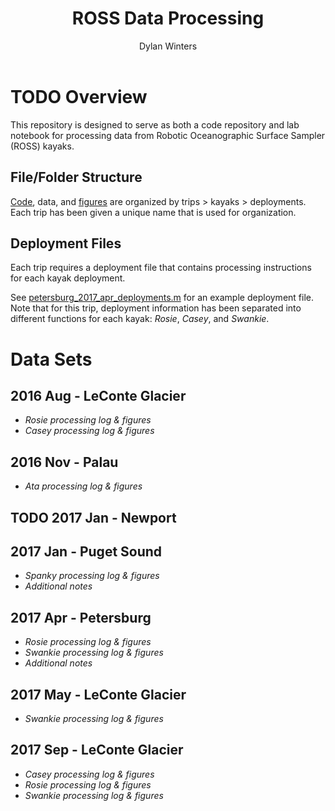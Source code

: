 #+OPTIONS: ^:nil
#+LATEX_HEADER: \usepackage[margin=0.5in]{geometry}
#+TITLE: ROSS Data Processing
#+AUTHOR: Dylan Winters

* TODO Overview
This repository is designed to serve as both a code repository and lab
notebook for processing data from Robotic Oceanographic Surface
Sampler (ROSS) kayaks. 

** File/Folder Structure
[[./Code][Code]], data, and [[./Figures][figures]] are organized by trips > kayaks >
deployments. Each trip has been given a unique name that is used for
organization.

** Deployment Files
Each trip requires a deployment file that contains processing
instructions for each kayak deployment.

See [[./Code/petersburg_2017_apr/petersburg_2017_apr_deployments.m][petersburg_2017_apr_deployments.m]] for an example deployment
file. Note that for this trip, deployment information has been
separated into different functions for each kayak: [[Code/petersburg_2017_apr/petersburg_2017_apr_rosie.m][Rosie]], [[Code/petersburg_2017_apr/petersburg_2017_apr_casey.m][Casey]], and
[[Code/petersburg_2017_apr/petersburg_2017_apr_swankie.m][Swankie]].

* Data Sets

** 2016 Aug - LeConte Glacier
- [[org/leconte_2016_aug_rosie.org][Rosie processing log & figures]]
- [[org/leconte_2016_aug_casey.org][Casey processing log & figures]]

** 2016 Nov - Palau
- [[org/palau_2016_nov_ata.org][Ata processing log & figures]]

** TODO 2017 Jan - Newport
** 2017 Jan - Puget Sound
- [[org/puget_2017_jan_spanky.org][Spanky processing log & figures]]
- [[org/puget_2017_jan.org][Additional notes]]


** 2017 Apr - Petersburg
- [[org/petersburg_2017_apr_rosie.org][Rosie processing log & figures]]
- [[org/petersburg_2017_apr_swankie.org][Swankie processing log & figures]]
- [[org/petersburg_2017_apr.org][Additional notes]]


** 2017 May - LeConte Glacier
- [[org/leconte_2017_may_swankie.org][Swankie processing log & figures]]
** 2017 Sep - LeConte Glacier
- [[org/leconte_2017_sep_casey.org][Casey processing log & figures]]
- [[org/leconte_2017_sep_rosie.org][Rosie processing log & figures]]
- [[org/leconte_2017_sep_swankie.org][Swankie processing log & figures]]


